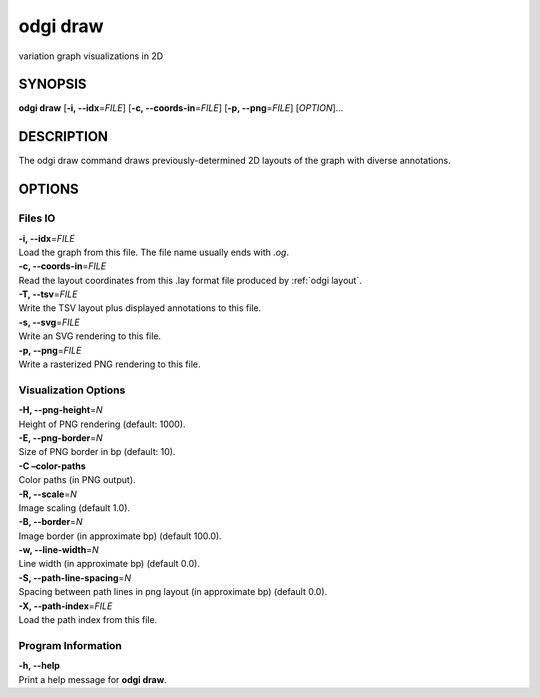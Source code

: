 .. _odgi draw:

#########
odgi draw
#########

variation graph visualizations in 2D

SYNOPSIS
========

**odgi draw** [**-i, --idx**\ =\ *FILE*] [**-c, --coords-in**\ =\ *FILE*]
[**-p, --png**\ =\ *FILE*] [*OPTION*]…

DESCRIPTION
===========

The odgi draw command draws previously-determined 2D layouts of the
graph with diverse annotations.

OPTIONS
=======

Files IO
--------

| **-i, --idx**\ =\ *FILE*
| Load the graph from this file. The file name usually ends with *.og*.

| **-c, --coords-in**\ =\ *FILE*
| Read the layout coordinates from this .lay format file produced by :ref:`odgi layout`.

| **-T, --tsv**\ =\ *FILE*
| Write the TSV layout plus displayed annotations to this file.

| **-s, --svg**\ =\ *FILE*
| Write an SVG rendering to this file.

| **-p, --png**\ =\ *FILE*
| Write a rasterized PNG rendering to this file.

Visualization Options
---------------------

| **-H, --png-height**\ =\ *N*
| Height of PNG rendering (default: 1000).

| **-E, --png-border**\ =\ *N*
| Size of PNG border in bp (default: 10).

| **-C –color-paths**
| Color paths (in PNG output).

| **-R, --scale**\ =\ *N*
| Image scaling (default 1.0).

| **-B, --border**\ =\ *N*
| Image border (in approximate bp) (default 100.0).

| **-w, --line-width**\ =\ *N*
| Line width (in approximate bp) (default 0.0).

| **-S, --path-line-spacing**\ =\ *N*
| Spacing between path lines in png layout (in approximate bp) (default
  0.0).

| **-X, --path-index**\ =\ *FILE*
| Load the path index from this file.

Program Information
-------------------

| **-h, --help**
| Print a help message for **odgi draw**.

..
	EXIT STATUS
	===========
	
	| **0**
	| Success.
	
	| **1**
	| Failure (syntax or usage error; parameter error; file processing
	  failure; unexpected error).
	
	BUGS
	====
	
	::
	
	   Refer to the *odgi* issue tracker at https://github.com/pangenome/odgi/issues.
